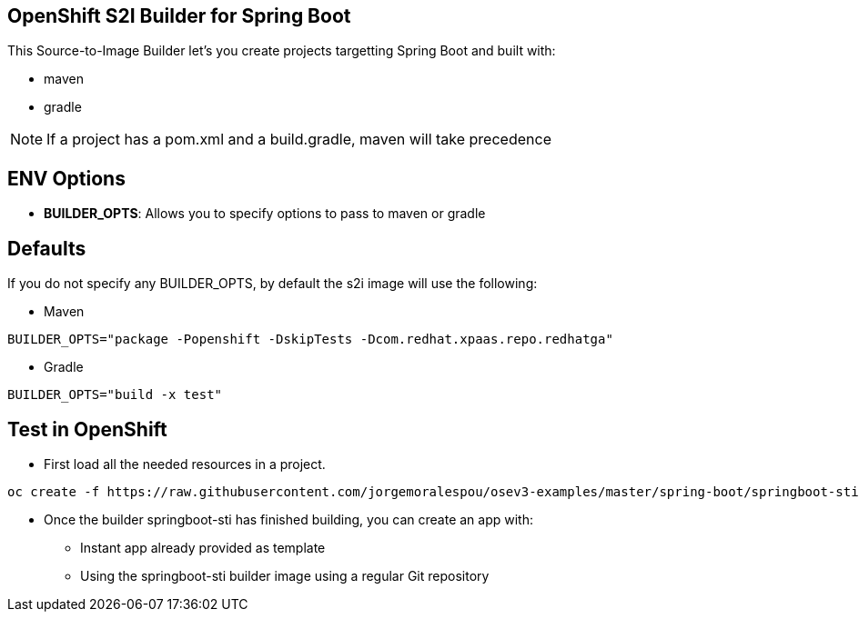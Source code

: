 == OpenShift S2I Builder for Spring Boot
This Source-to-Image Builder let's you create projects targetting Spring Boot and built with:

* maven
* gradle

NOTE: If a project has a pom.xml and a build.gradle, maven will take precedence

== ENV Options

* *BUILDER_OPTS*: Allows you to specify options to pass to maven or gradle


== Defaults
If you do not specify any BUILDER_OPTS, by default the s2i image will use the following:

* Maven

----
BUILDER_OPTS="package -Popenshift -DskipTests -Dcom.redhat.xpaas.repo.redhatga"
----

* Gradle

----
BUILDER_OPTS="build -x test"
----

== Test in OpenShift

* First load all the needed resources in a project.

----
oc create -f https://raw.githubusercontent.com/jorgemoralespou/osev3-examples/master/spring-boot/springboot-sti/springboot-sti-all.json
----

* Once the builder springboot-sti has finished building, you can create an app with:

** Instant app already provided as template
** Using the springboot-sti builder image using a regular Git repository

